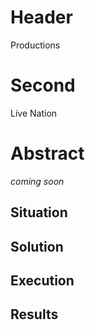 * Header

Productions

* Second

Live Nation 

* Abstract

/coming soon/

** Situation
** Solution
** Execution
** Results


